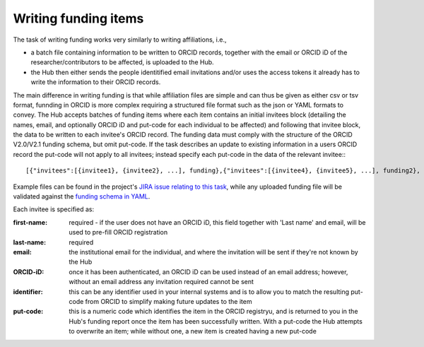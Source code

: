 .. _writing_funding_items:

Writing funding items
^^^^^^^^^^^^^^^^^^^^^

The task of writing funding works very similarly to writing affiliations, i.e., 

* a batch file containing information to be written to ORCID records, together with the email or ORCID iD of the researcher/contributors to be affected, is uploaded to the Hub.  
* the Hub then either sends the people identitified email invitations and/or uses the access tokens it already has to write the information to their ORCID records.

The main difference in writing funding is that while affiliation files are simple and can thus be given as either csv or tsv format, funnding in ORCID is more complex requiring a structured file format such as the json or YAML formats to convey. The Hub accepts batches of funding items where each item contains an initial invitees block (detailing the names, email, and optionally ORCID iD and put-code for each individual to be affected) and following that invitee block, the data to be written to each invitee's ORCID record. The funding data must comply with the structure of the ORCID V2.0/V2.1 funding schema, but omit put-code. If the task describes an update to existing information in a users ORCID record the put-code will not apply to all invitees; instead specify each put-code in the data of the relevant invitee:::

    [{"invitees":[{invitee1}, {invitee2}, ...], funding},{"invitees":[{invitee4}, {invitee5}, ...], funding2}, ...]

Example files can be found in the project's `JIRA issue relating to this task <https://jira.auckland.ac.nz/browse/ORCIDHUB-274>`_, while any uploaded funding file will be validated against the `funding schema in YAML <https://github.com/Royal-Society-of-New-Zealand/NZ-ORCID-Hub/blob/master/funding_schema.yaml>`_.

Each invitee is specified as:

:first-name: 
    required - if the user does not have an ORCID iD, this field together with 'Last name' and email, will be used to pre-fill ORCID registration
:last-name: required
:\email: the institutional email for the individual, and where the invitation will be sent if they're not known by the Hub
:ORCID-iD: once it has been authenticated, an ORCID iD can be used instead of an email address; however, without an email address any invitation required cannot be sent
:identifier: this can be any identifier used in your internal systems and is to allow you to match the resulting put-code from ORCID to simplify making future updates to the item
:put-code: this is a numeric code which identifies the item in the ORCID registryu, and is returned to you in the Hub's funding report once the item has been successfully written. 
    With a put-code the Hub attempts to overwrite an item; while without one, a new item is created having a new put-code
